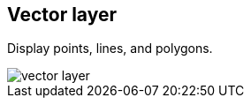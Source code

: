 [[vector-layer]]
== Vector layer

Display points, lines, and polygons.

[role="screenshot"]
image::maps/images/vector_layer.png[]
